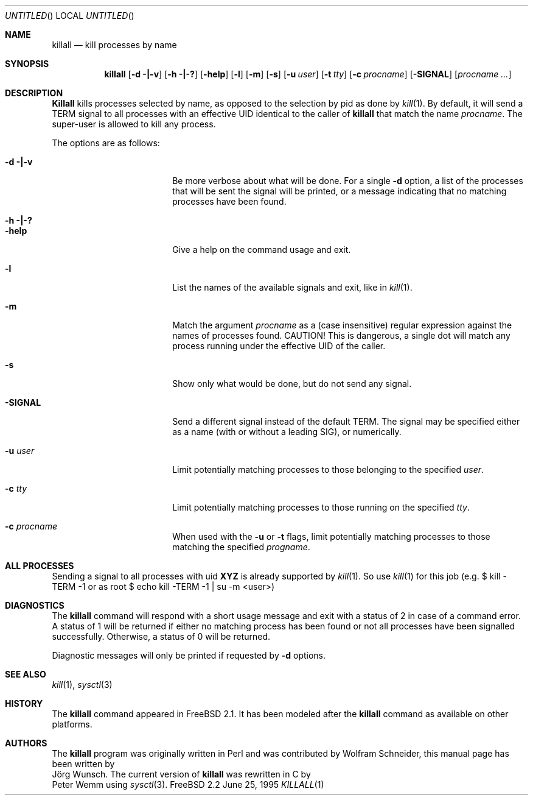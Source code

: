 .\" Copyright (C) 1995 by Joerg Wunsch, Dresden
.\" All rights reserved.
.\"
.\" Redistribution and use in source and binary forms, with or without
.\" modification, are permitted provided that the following conditions
.\" are met:
.\" 1. Redistributions of source code must retain the above copyright
.\"    notice, this list of conditions and the following disclaimer.
.\" 2. Redistributions in binary form must reproduce the above copyright
.\"    notice, this list of conditions and the following disclaimer in the
.\"    documentation and/or other materials provided with the distribution.
.\"
.\" THIS SOFTWARE IS PROVIDED BY THE AUTHOR(S) ``AS IS'' AND ANY EXPRESS
.\" OR IMPLIED WARRANTIES, INCLUDING, BUT NOT LIMITED TO, THE IMPLIED
.\" WARRANTIES OF MERCHANTABILITY AND FITNESS FOR A PARTICULAR PURPOSE ARE
.\" DISCLAIMED.  IN NO EVENT SHALL THE AUTHOR(S) BE LIABLE FOR ANY DIRECT,
.\" INDIRECT, INCIDENTAL, SPECIAL, EXEMPLARY, OR CONSEQUENTIAL DAMAGES
.\" (INCLUDING, BUT NOT LIMITED TO, PROCUREMENT OF SUBSTITUTE GOODS OR
.\" SERVICES; LOSS OF USE, DATA, OR PROFITS; OR BUSINESS INTERRUPTION)
.\" HOWEVER CAUSED AND ON ANY THEORY OF LIABILITY, WHETHER IN CONTRACT,
.\" STRICT LIABILITY, OR TORT (INCLUDING NEGLIGENCE OR OTHERWISE) ARISING
.\" IN ANY WAY OUT OF THE USE OF THIS SOFTWARE, EVEN IF ADVISED OF THE
.\" POSSIBILITY OF SUCH DAMAGE.
.\"
.\" $FreeBSD$
.\"
.Dd June 25, 1995
.Os FreeBSD 2.2 
.Dt KILLALL 1
.Sh NAME
.Nm killall
.Nd kill processes by name
.Sh SYNOPSIS
.Nm
.Op Fl d \&| Ns Fl v
.Op Fl h \&| Ns Fl \&?
.Op Fl help
.Op Fl l
.Op Fl m
.Op Fl s
.Op Fl u Ar user
.Op Fl t Ar tty
.Op Fl c Ar procname
.Op Fl SIGNAL
.Op Ar procname ...
.Sh DESCRIPTION
.Nm Killall
kills processes selected by name, as opposed to the selection by pid
as done by
.Xr kill 1 .
By default, it will send a
.Dv TERM
signal to all processes with an effective UID identical to the
caller of
.Nm
that match the name
.Ar procname .
The super-user is allowed to kill any process.
.Pp
The options are as follows:
.Bl -tag -width 10n -offset indent
.It Fl d \&| Ns Fl v
Be more verbose about what will be done.  For a single
.Fl d
option, a list of the processes that will be sent the signal will be
printed, or a message indicating that no matching processes have been
found.
.It Fl h \&| Ns Fl \&?
.It Fl help
Give a help on the command usage and exit.
.It Fl l
List the names of the available signals and exit, like in
.Xr kill 1 .
.It Fl m
Match the argument
.Ar procname
as a (case insensitive) regular expression against the names 
of processes found.
CAUTION!  This is dangerous, a single dot will match any process
running under the effective UID of the caller.
.It Fl s
Show only what would be done, but do not send any signal.
.It Fl SIGNAL
Send a different signal instead of the default
.Dv TERM .
The signal may be specified either as a name
.Pq with \&or without a leading Dv SIG ,
or numerically.
.It Fl u Ar user
Limit potentially matching processes to those belonging to
the specified
.Ar user .
.It Fl c Ar tty
Limit potentially matching processes to those running on 
the specified
.Ar tty .
.It Fl c Ar procname
When used with the
.Fl u
or
.Fl t
flags, limit potentially matching processes to those matching
the specified
.Ar progname .
.El
.Sh ALL PROCESSES
Sending a signal to all processes with uid 
.Nm XYZ
is already supported by
.Xr kill 1 . 
So use 
.Xr kill 1
for this job (e.g. $ kill -TERM -1 or
as root $ echo kill -TERM -1 | su -m <user>)
.Sh DIAGNOSTICS
The
.Nm
command will respond with a short usage message and exit with a status
of 2 in case of a command error.  A status of 1 will be returned if
either no matching process has been found or not all processes have
been signalled successfully.  Otherwise, a status of 0 will be
returned.
.Pp
Diagnostic messages will only be printed if requested by
.Fl d
options.
.Sh SEE ALSO
.Xr kill 1 ,
.Xr sysctl 3
.Sh HISTORY
The
.Nm
command appeared in
.Fx 2.1 .
It has been modeled after the
.Nm
command as available on other platforms.
.Sh AUTHORS
The
.Nm
program was originally written in Perl and was contributed by
.An Wolfram Schneider ,
this manual page has been written by
.An J\(:org Wunsch .
The current version of
.Nm
was rewritten in C by
.An Peter Wemm
using
.Xr sysctl 3 .
